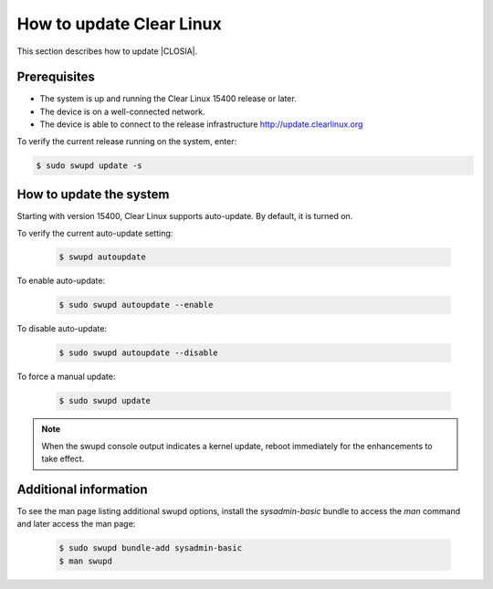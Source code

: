 .. _swupd-run:

How to update Clear Linux
#########################

This section describes how to update |CLOSIA|.

Prerequisites
=============

* The system is up and running the Clear Linux 15400 release or later.

* The device is on a well-connected network.

* The device is able to connect to the release infrastructure
  http://update.clearlinux.org

To verify the current release running on the system, enter:

.. code-block:: console

   $ sudo swupd update -s

How to update the system
========================

Starting with version 15400, Clear Linux supports auto-update. By default, it
is turned on.

To verify the current auto-update setting:

   .. code-block:: console

      $ swupd autoupdate

To enable auto-update:

   .. code-block:: console

      $ sudo swupd autoupdate --enable

To disable auto-update:

   .. code-block:: console

      $ sudo swupd autoupdate --disable

To force a manual update:

   .. code-block:: console

      $ sudo swupd update

.. note::

   When the swupd console output indicates a kernel update, reboot
   immediately for the enhancements to take effect.


Additional information
======================

To see the man page listing additional swupd options, install the
`sysadmin-basic` bundle to access the `man` command and later access
the man page:

   .. code-block:: console

      $ sudo swupd bundle-add sysadmin-basic
      $ man swupd
